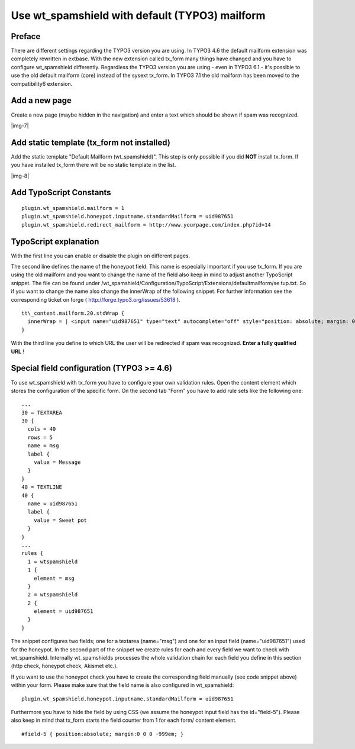 ﻿.. include:: Images.txt

.. ==================================================
.. FOR YOUR INFORMATION
.. --------------------------------------------------
.. -*- coding: utf-8 -*- with BOM.

.. ==================================================
.. DEFINE SOME TEXTROLES
.. --------------------------------------------------
.. role::   underline
.. role::   typoscript(code)
.. role::   ts(typoscript)
   :class:  typoscript
.. role::   php(code)


Use wt\_spamshield with default (TYPO3) mailform
^^^^^^^^^^^^^^^^^^^^^^^^^^^^^^^^^^^^^^^^^^^^^^^^


Preface
"""""""

There are different settings regarding the TYPO3 version you are
using. In TYPO3 4.6 the default mailform extension was
completely rewritten in extbase. With the new extension called tx\_form
many things have changed and you have to configure wt\_spamshield
differently. Regardless the TYPO3 version you are using - even in
TYPO3 6.1 - it's possible to use the old default mailform (core)
instead of the sysext tx\_form. In TYPO3 7.1 the old mailform has
been moved to the compatibility6 extension.


Add a new page
""""""""""""""

Create a new page (maybe hidden in the navigation) and enter a text
which should be shown if spam was recognized.

|img-7|


Add static template (tx\_form not installed)
""""""""""""""""""""""""""""""""""""""""""""

Add the static template "Default Mailform (wt\_spamshield)". This step
is only possible if you did  **NOT** install tx\_form. If you have
installed tx\_form there will be no static template in the list.

|img-8|


Add TypoScript Constants
""""""""""""""""""""""""

::

   plugin.wt_spamshield.mailform = 1
   plugin.wt_spamshield.honeypot.inputname.standardMailform = uid987651
   plugin.wt_spamshield.redirect_mailform = http://www.yourpage.com/index.php?id=14


TypoScript explanation
""""""""""""""""""""""

With the first line you can enable or disable the plugin on different
pages.

The second line defines the name of the honeypot field. This name is
especially important if you use tx\_form. If you are using the old
mailform and you want to change the name of the field also keep in
mind to adjust another TypoScript snippet. The file can be found under
/wt\_spamshield/Configuration/TypoScript/Extensions/defaultmailform/se
tup.txt. So if you want to change the name also change the innerWrap
of the following snippet. For further information see the
corresponding ticket on forge ( `http://forge.typo3.org/issues/53618
<http://forge.typo3.org/issues/53618>`_ ).

::

   tt\_content.mailform.20.stdWrap {
     innerWrap = | <input name="uid987651" type="text" autocomplete="off" style="position: absolute; margin: 0 0 0 -9999px;" value="" />
   }

With the third line you define to which URL the user will be
redirected if spam was recognized.  **Enter a fully qualified URL** !


Special field configuration (TYPO3 >= 4.6)
""""""""""""""""""""""""""""""""""""""""""

To use wt\_spamshield with tx\_form you have to configure your own
validation rules. Open the content element which stores the
configuration of the specific form. On the second tab "Form" you have
to add rule sets like the following one:

::

   ...
   30 = TEXTAREA
   30 {
     cols = 40
     rows = 5
     name = msg
     label {
       value = Message
     }
   }
   40 = TEXTLINE
   40 {
     name = uid987651
     label {
       value = Sweet pot
     }
   }
   ...
   rules {
     1 = wtspamshield
     1 {
       element = msg
     }
     2 = wtspamshield
     2 {
       element = uid987651
     }
   }

The snippet configures two fields; one for a textarea (name="msg") and
one for an input field (name="uid987651") used for the honeypot. In
the second part of the snippet we create rules for each and every
field we want to check with wt\_spamshield. Internally wt\_spamshields
processes the whole validation chain for each field you define in this
section (http check, honeypot check, Akismet etc.).

If you want to use the honeypot check you have to create the
corresponding field manually (see code snippet above) within your
form. Please make sure that the field name is also configured in
wt\_spamshield:

::

   plugin.wt_spamshield.honeypot.inputname.standardMailform = uid987651

Furthermore you have to hide the field by using CSS (we assume the
honeypot input field has the id="field-5"). Please also keep in mind
that tx\_form starts the field counter from 1 for each form/ content
element.

::

   #field-5 { position:absolute; margin:0 0 0 -999em; }